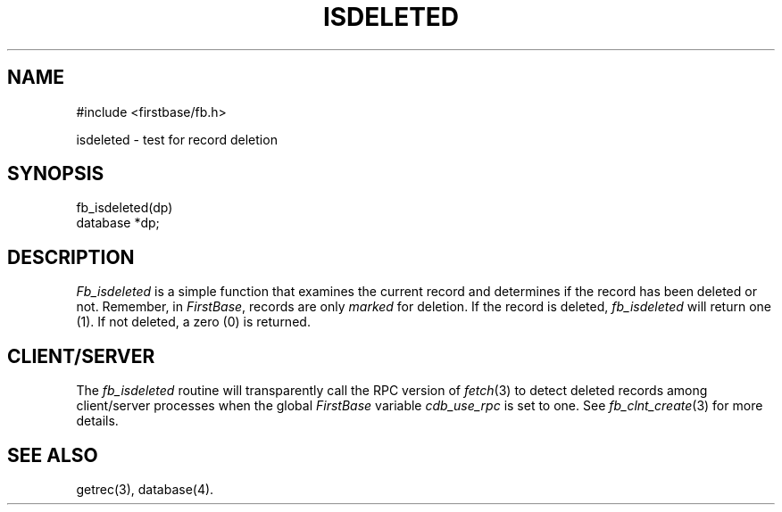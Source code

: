 .TH ISDELETED 3 "12 September 1995"
.FB
.SH NAME
#include <firstbase/fb.h>
.sp 1
isdeleted \- test for record deletion
.SH SYNOPSIS
fb_isdeleted(dp)
.br
database *dp;
.PP
.SH DESCRIPTION
\fIFb_isdeleted\fP is a simple function that examines the current record and
determines if the record has been deleted or not. Remember, in \fIFirstBase\fP,
records are only \fImarked\fP for deletion. If the record is deleted,
\fIfb_isdeleted\fP will return one (1). If not deleted, a zero (0) is returned.
.SH CLIENT/SERVER
The \fIfb_isdeleted\fP routine will transparently call the RPC
version of \fIfetch\fP(3) to detect deleted records among
client/server processes
when the global \fIFirstBase\fP variable \fIcdb_use_rpc\fP
is set to one. See \fIfb_clnt_create\fP(3) for more details.
.SH SEE ALSO
getrec(3), database(4).
.br

